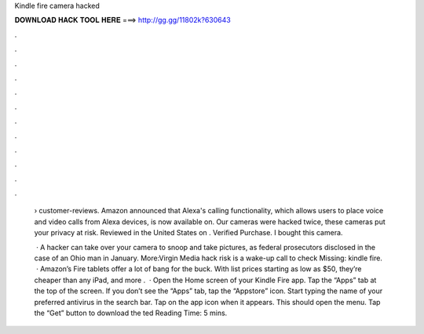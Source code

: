 Kindle fire camera hacked



𝐃𝐎𝐖𝐍𝐋𝐎𝐀𝐃 𝐇𝐀𝐂𝐊 𝐓𝐎𝐎𝐋 𝐇𝐄𝐑𝐄 ===> http://gg.gg/11802k?630643



.



.



.



.



.



.



.



.



.



.



.



.

 › customer-reviews. Amazon announced that Alexa's calling functionality, which allows users to place voice and video calls from Alexa devices, is now available on. Our cameras were hacked twice, these cameras put your privacy at risk. Reviewed in the United States on . Verified Purchase. I bought this camera.
 
  · A hacker can take over your camera to snoop and take pictures, as federal prosecutors disclosed in the case of an Ohio man in January. More:Virgin Media hack risk is a wake-up call to check Missing: kindle fire.  · Amazon’s Fire tablets offer a lot of bang for the buck. With list prices starting as low as $50, they’re cheaper than any iPad, and more .  · Open the Home screen of your Kindle Fire app. Tap the “Apps” tab at the top of the screen. If you don’t see the “Apps” tab, tap the “Appstore” icon. Start typing the name of your preferred antivirus in the search bar. Tap on the app icon when it appears. This should open the menu. Tap the “Get” button to download the ted Reading Time: 5 mins.
